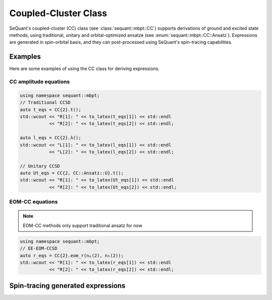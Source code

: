 Coupled-Cluster Class
==========================

SeQuant's coupled-cluster (CC) class (see :class:`sequant::mbpt::CC`) supports derivations of ground and excited state methods,
using traditional, unitary and orbital-optimized ansatze (see :enum:`sequant::mbpt::CC::Ansatz`).
Expressions are generated in spin-orbital basis, and they can post-processed using SeQuant's spin-tracing capabilities.

Examples
--------
Here are some examples of using the CC class for deriving expressions.

CC amplitude equations
^^^^^^^^^^^^^^^^^^^^^^

.. code-block:: c++

    using namespace sequant::mbpt;
    // Traditional CCSD
    auto t_eqs = CC{2}.t();
    std::wcout << "R[1]: " << to_latex(t_eqs[1]) << std::endl
               << "R[2]: " << to_latex(t_eqs[2]) << std::endl;

    auto l_eqs = CC{2}.λ();
    std::wcout << "L[1]: " << to_latex(l_eqs[1]) << std::endl
               << "L[2]: " << to_latex(l_eqs[2]) << std::endl;

    // Unitary CCSD
    auto Ut_eqs = CC{2, CC::Ansatz::U}.t();
    std::wcout << "R[1]: " << to_latex(Ut_eqs[1]) << std::endl
               << "R[2]: " << to_latex(Ut_eqs[2]) << std::endl;


EOM-CC equations
^^^^^^^^^^^^^^^^

.. note::
    EOM-CC methods only support traditional ansatz for now

.. code-block:: c++

    using namespace sequant::mbpt;
    // EE-EOM-CCSD
    auto r_eqs = CC{2}.eom_r(nₚ(2), nₕ(2));
    std::wcout << "R[1]: " << to_latex(r_eqs[1]) << std::endl
               << "R[2]: " << to_latex(r_eqs[2]) << std::endl;



.. _spin-tracing:

Spin-tracing generated expressions
----------------------------------
